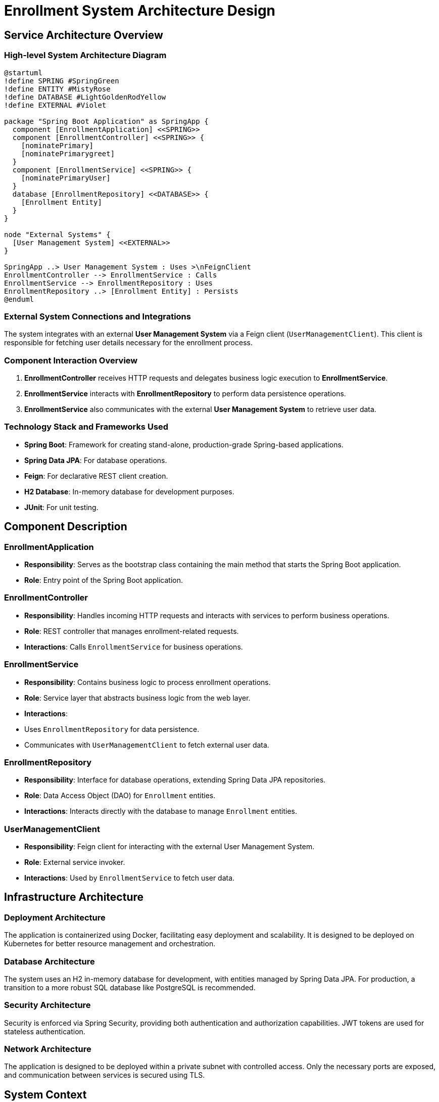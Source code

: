 = Enrollment System Architecture Design

== Service Architecture Overview

=== High-level System Architecture Diagram

[plantuml, diagram-architecture, png]
----
@startuml
!define SPRING #SpringGreen
!define ENTITY #MistyRose
!define DATABASE #LightGoldenRodYellow
!define EXTERNAL #Violet

package "Spring Boot Application" as SpringApp {
  component [EnrollmentApplication] <<SPRING>>
  component [EnrollmentController] <<SPRING>> {
    [nominatePrimary]
    [nominatePrimarygreet]
  }
  component [EnrollmentService] <<SPRING>> {
    [nominatePrimaryUser]
  }
  database [EnrollmentRepository] <<DATABASE>> {
    [Enrollment Entity]
  }
}

node "External Systems" {
  [User Management System] <<EXTERNAL>>
}

SpringApp ..> User Management System : Uses >\nFeignClient
EnrollmentController --> EnrollmentService : Calls
EnrollmentService --> EnrollmentRepository : Uses
EnrollmentRepository ..> [Enrollment Entity] : Persists
@enduml
----

=== External System Connections and Integrations

The system integrates with an external **User Management System** via a Feign client (`UserManagementClient`). This client is responsible for fetching user details necessary for the enrollment process.

=== Component Interaction Overview

1. **EnrollmentController** receives HTTP requests and delegates business logic execution to **EnrollmentService**.
2. **EnrollmentService** interacts with **EnrollmentRepository** to perform data persistence operations.
3. **EnrollmentService** also communicates with the external **User Management System** to retrieve user data.

=== Technology Stack and Frameworks Used

- **Spring Boot**: Framework for creating stand-alone, production-grade Spring-based applications.
- **Spring Data JPA**: For database operations.
- **Feign**: For declarative REST client creation.
- **H2 Database**: In-memory database for development purposes.
- **JUnit**: For unit testing.

== Component Description

=== EnrollmentApplication

- **Responsibility**: Serves as the bootstrap class containing the main method that starts the Spring Boot application.
- **Role**: Entry point of the Spring Boot application.

=== EnrollmentController

- **Responsibility**: Handles incoming HTTP requests and interacts with services to perform business operations.
- **Role**: REST controller that manages enrollment-related requests.
- **Interactions**: Calls `EnrollmentService` for business operations.

=== EnrollmentService

- **Responsibility**: Contains business logic to process enrollment operations.
- **Role**: Service layer that abstracts business logic from the web layer.
- **Interactions**:
  - Uses `EnrollmentRepository` for data persistence.
  - Communicates with `UserManagementClient` to fetch external user data.

=== EnrollmentRepository

- **Responsibility**: Interface for database operations, extending Spring Data JPA repositories.
- **Role**: Data Access Object (DAO) for `Enrollment` entities.
- **Interactions**: Interacts directly with the database to manage `Enrollment` entities.

=== UserManagementClient

- **Responsibility**: Feign client for interacting with the external User Management System.
- **Role**: External service invoker.
- **Interactions**: Used by `EnrollmentService` to fetch user data.

== Infrastructure Architecture

=== Deployment Architecture

The application is containerized using Docker, facilitating easy deployment and scalability. It is designed to be deployed on Kubernetes for better resource management and orchestration.

=== Database Architecture

The system uses an H2 in-memory database for development, with entities managed by Spring Data JPA. For production, a transition to a more robust SQL database like PostgreSQL is recommended.

=== Security Architecture

Security is enforced via Spring Security, providing both authentication and authorization capabilities. JWT tokens are used for stateless authentication.

=== Network Architecture

The application is designed to be deployed within a private subnet with controlled access. Only the necessary ports are exposed, and communication between services is secured using TLS.

== System Context

=== External Systems and Their Interfaces

- **User Management System**: Accessed via REST APIs provided by the `UserManagementClient` using Feign.

=== Data Flow Between Systems

1. `EnrollmentController` receives user data and passes it to `EnrollmentService`.
2. `EnrollmentService` may call `UserManagementClient` to fetch additional user details.
3. Data is persisted through `EnrollmentRepository` into the database.

=== Authentication and Authorization Flows at System Level

Authentication is managed by Spring Security, using JWT for verifying user credentials and generating tokens. Authorization is role-based, ensuring users can only access permitted resources.